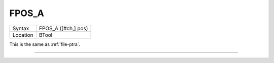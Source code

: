 ..  _fpos-a:

FPOS\_A
=======

+----------+-------------------------------------------------------------------+
| Syntax   |  FPOS\_A ([#ch,] pos)                                             |
+----------+-------------------------------------------------------------------+
| Location |  BTool                                                            |
+----------+-------------------------------------------------------------------+

This is the same as :ref:`file-ptra`.

--------------


